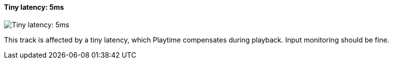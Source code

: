 ifdef::pdf-theme[[[track-panel-pdc-tiny,Tiny latency: 5ms]]]
ifndef::pdf-theme[[[track-panel-pdc-tiny,Tiny latency: 5ms image:playtime::generated/screenshots/elements/track-panel/pdc-tiny.png[width=50]]]]
==== Tiny latency: 5ms

image:playtime::generated/screenshots/elements/track-panel/pdc-tiny.png[Tiny latency: 5ms, role="related thumb right"]

This track is affected by a tiny latency, which Playtime compensates during playback. Input monitoring should be fine.

